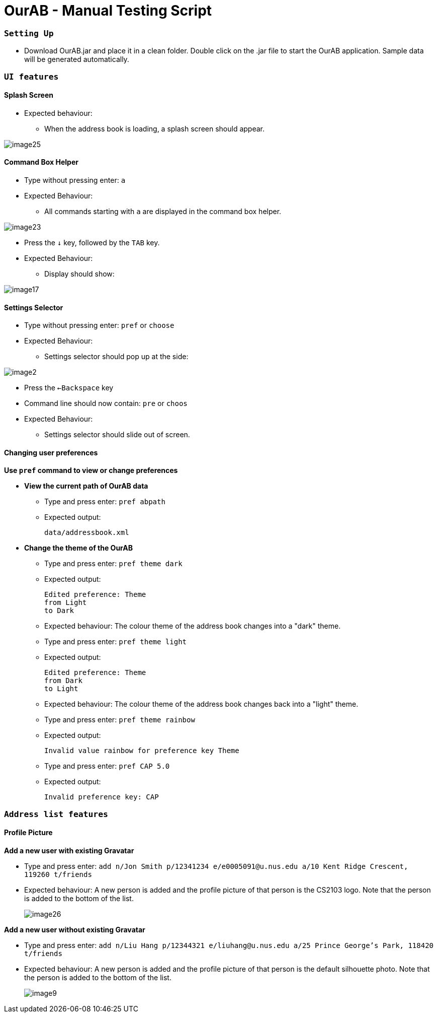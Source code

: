 = OurAB - Manual Testing Script
:experimental:

=== `Setting Up`

** Download OurAB.jar and place it in a clean folder. Double click on the .jar file to start the OurAB application.
   Sample data will be generated automatically.

=== `UI features`

==== [.underline]#Splash Screen#

** Expected behaviour:
*** When the address book is loading, a splash screen should appear.

image::image25.png[]

==== [.underline]#Command Box Helper#

** Type without pressing enter: kbd:[a]
** Expected Behaviour:
*** All commands starting with `a` are displayed in the command box helper.

image::image23.png[]

** Press the kbd:[&darr;] key, followed by the kbd:[TAB] key.
** Expected Behaviour:
*** Display should show:

image::image17.png[]

==== [.underline]#Settings Selector#

** Type without pressing enter: `pref` or `choose`
** Expected Behaviour:
*** Settings selector should pop up at the side:

image::image2.png[]

** Press the kbd:[&larr;Backspace] key
** Command line should now contain: `pre` or `choos`
** Expected Behaviour:
*** Settings selector should slide out of screen.

==== [.underline]#Changing user preferences#

*Use `pref` command to view or change preferences*

** *View the current path of OurAB data*
*** Type and press enter: `pref abpath`
*** Expected output:
+
----
data/addressbook.xml
----

** *Change the theme of the OurAB*
*** Type and press enter: `pref theme dark`
*** Expected output:
+
----
Edited preference: Theme
from Light
to Dark
----
+
*** Expected behaviour: The colour theme of the address book changes into a "dark" theme.

*** Type and press enter: `pref theme light`
*** Expected output:
+
----
Edited preference: Theme
from Dark
to Light
----
+
*** Expected behaviour: The colour theme of the address book changes back into a "light" theme.

*** Type and press enter: `pref theme rainbow`
*** Expected output:
+
----
Invalid value rainbow for preference key Theme
----
+
*** Type and press enter: `pref CAP 5.0`
*** Expected output:
+
----
Invalid preference key: CAP
----

=== `Address list features`

==== [.underline]#Profile Picture#

*Add a new user with existing Gravatar*

** Type and press enter: `add n/Jon Smith p/12341234 e/e0005091@u.nus.edu a/10 Kent Ridge Crescent, 119260 t/friends`
** Expected behaviour: A new person is added and the profile picture of that person is the CS2103 logo. Note that the person is added to the bottom of the list.
+
image::image26.png[]

*Add a new user without existing Gravatar*

** Type and press enter: `add n/Liu Hang p/12344321 e/liuhang@u.nus.edu a/25 Prince George's Park, 118420 t/friends`
** Expected behaviour: A new person is added and the profile picture of that person is the default silhouette photo. Note that the person is added to the bottom of the list.
+
image::image9.png[]
